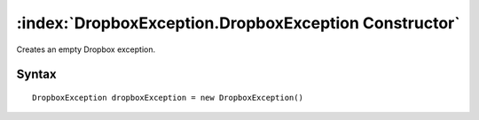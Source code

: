 :index:`DropboxException.DropboxException Constructor`
======================================================

Creates an empty Dropbox exception.

Syntax
------

::

	DropboxException dropboxException = new DropboxException()

